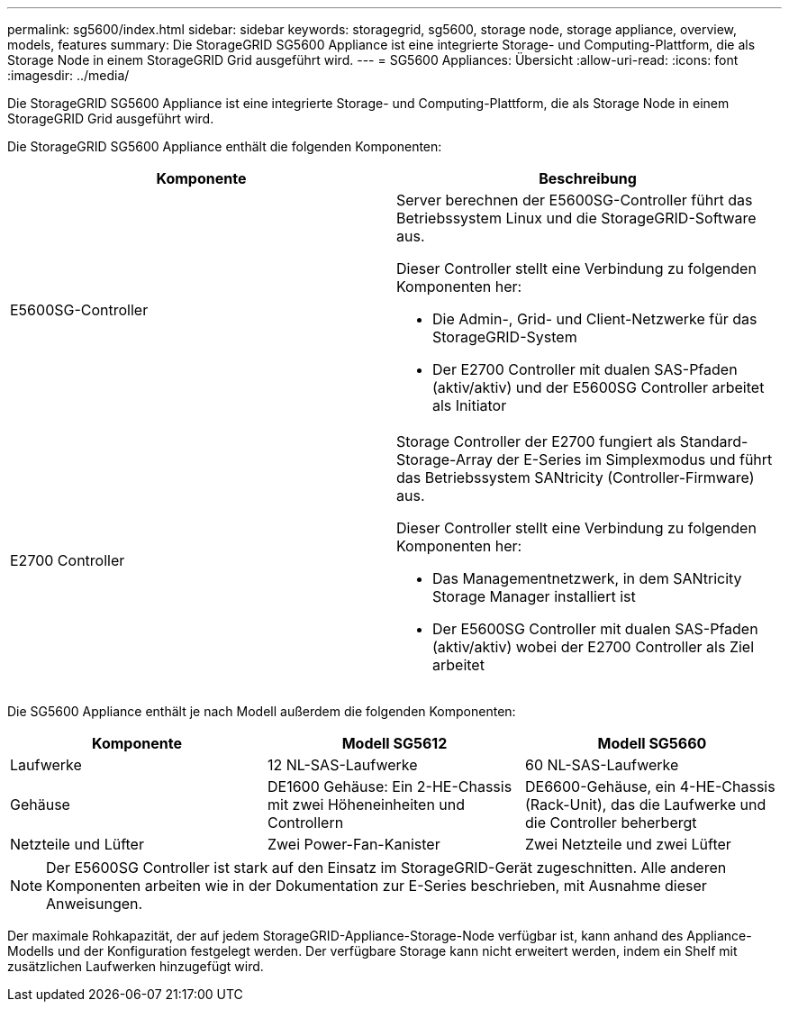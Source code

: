 ---
permalink: sg5600/index.html 
sidebar: sidebar 
keywords: storagegrid, sg5600, storage node, storage appliance, overview, models, features 
summary: Die StorageGRID SG5600 Appliance ist eine integrierte Storage- und Computing-Plattform, die als Storage Node in einem StorageGRID Grid ausgeführt wird. 
---
= SG5600 Appliances: Übersicht
:allow-uri-read: 
:icons: font
:imagesdir: ../media/


[role="lead"]
Die StorageGRID SG5600 Appliance ist eine integrierte Storage- und Computing-Plattform, die als Storage Node in einem StorageGRID Grid ausgeführt wird.

Die StorageGRID SG5600 Appliance enthält die folgenden Komponenten:

|===
| Komponente | Beschreibung 


 a| 
E5600SG-Controller
 a| 
Server berechnen der E5600SG-Controller führt das Betriebssystem Linux und die StorageGRID-Software aus.

Dieser Controller stellt eine Verbindung zu folgenden Komponenten her:

* Die Admin-, Grid- und Client-Netzwerke für das StorageGRID-System
* Der E2700 Controller mit dualen SAS-Pfaden (aktiv/aktiv) und der E5600SG Controller arbeitet als Initiator




 a| 
E2700 Controller
 a| 
Storage Controller der E2700 fungiert als Standard-Storage-Array der E-Series im Simplexmodus und führt das Betriebssystem SANtricity (Controller-Firmware) aus.

Dieser Controller stellt eine Verbindung zu folgenden Komponenten her:

* Das Managementnetzwerk, in dem SANtricity Storage Manager installiert ist
* Der E5600SG Controller mit dualen SAS-Pfaden (aktiv/aktiv) wobei der E2700 Controller als Ziel arbeitet


|===
Die SG5600 Appliance enthält je nach Modell außerdem die folgenden Komponenten:

|===
| Komponente | Modell SG5612 | Modell SG5660 


 a| 
Laufwerke
 a| 
12 NL-SAS-Laufwerke
 a| 
60 NL-SAS-Laufwerke



 a| 
Gehäuse
 a| 
DE1600 Gehäuse: Ein 2-HE-Chassis mit zwei Höheneinheiten und Controllern
 a| 
DE6600-Gehäuse, ein 4-HE-Chassis (Rack-Unit), das die Laufwerke und die Controller beherbergt



 a| 
Netzteile und Lüfter
 a| 
Zwei Power-Fan-Kanister
 a| 
Zwei Netzteile und zwei Lüfter

|===

NOTE: Der E5600SG Controller ist stark auf den Einsatz im StorageGRID-Gerät zugeschnitten. Alle anderen Komponenten arbeiten wie in der Dokumentation zur E-Series beschrieben, mit Ausnahme dieser Anweisungen.

Der maximale Rohkapazität, der auf jedem StorageGRID-Appliance-Storage-Node verfügbar ist, kann anhand des Appliance-Modells und der Konfiguration festgelegt werden. Der verfügbare Storage kann nicht erweitert werden, indem ein Shelf mit zusätzlichen Laufwerken hinzugefügt wird.
